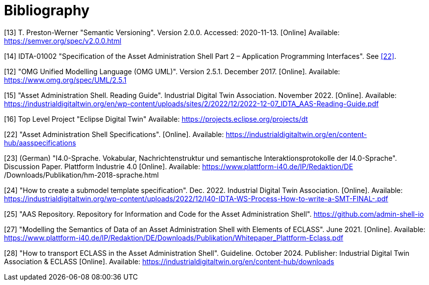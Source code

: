 ////
Copyright (c) 2023 Industrial Digital Twin Association

This work is licensed under a [Creative Commons Attribution 4.0 International License](
https://creativecommons.org/licenses/by/4.0/). 

SPDX-License-Identifier: CC-BY-4.0
////

[bibliography]
= Bibliography


[#bib13]
[13] T. Preston-Werner "Semantic Versioning".
Version 2.0.0. Accessed: 2020-11-13. 
[Online] Available: https://semver.org/spec/v2.0.0.html

[#bib14]
[14] IDTA-01002 "Specification of the Asset Administration Shell Part 2 – Application Programming Interfaces".
See xref:bibliography.adoc#bib22[[22\]].

[#bib12]
[12] "OMG Unified Modelling Language (OMG UML)".
Version 2.5.1. December 2017. 
[Online]. 
Available: https://www.omg.org/spec/UML/2.5.1

[#bib15]
[15] "Asset Administration Shell.
Reading Guide".
Industrial Digital Twin Association.
November 2022. 
[Online].
Available: https://industrialdigitaltwin.org/en/wp-content/uploads/sites/2/2022/12/2022-12-07_IDTA_AAS-Reading-Guide.pdf

[#bib16]
[16] Top Level Project "Eclipse Digital Twin" Available: https://projects.eclipse.org/projects/dt

[#bib22]
[22] "Asset Administration Shell Specifications". 
[Online].
Available: https://industrialdigitaltwin.org/en/content-hub/aasspecifications

[#bib23]
[23] (German) "I4.0-Sprache.
Vokabular, Nachrichtenstruktur und semantische Interaktionsprotokolle der I4.0-Sprache". 
Discussion Paper.
Plattform Industrie 4.0 
[Online]. 
Available: https://www.plattform-i40.de/IP/Redaktion/DE
/Downloads/Publikation/hm-2018-sprache.html


[#bib24]
[24] "How to create a submodel template specification".
Dec. 2022. Industrial Digital Twin Association.
[Online].
Available: https://industrialdigitaltwin.org/wp-content/uploads/2022/12/I40-IDTA-WS-Process-How-to-write-a-SMT-FINAL-.pdf

[#bib25]
[25] "AAS Repository.
Repository for Information and Code for the Asset Administration Shell". https://github.com/admin-shell-io

[#bib27]
[27] "Modelling the Semantics of Data of an Asset Administration Shell with Elements of ECLASS".
June 2021. 
[Online].
Available: https://www.plattform-i40.de/IP/Redaktion/DE/Downloads/Publikation/Whitepaper_Plattform-Eclass.pdf

[#bib28]
[28] "How to transport ECLASS in the Asset Administration Shell".
Guideline. 
October 2024. 
Publisher: Industrial Digital Twin Association & ECLASS 
[Online]. 
Available: https://industrialdigitaltwin.org/en/content-hub/downloads






